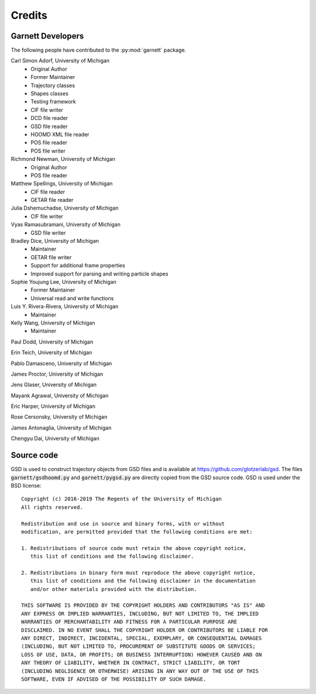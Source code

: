 Credits
=======

Garnett Developers
------------------

The following people have contributed to the :py:mod:`garnett` package.

Carl Simon Adorf, University of Michigan
    * Original Author
    * Former Maintainer
    * Trajectory classes
    * Shapes classes
    * Testing framework
    * CIF file writer
    * DCD file reader
    * GSD file reader
    * HOOMD XML file reader
    * POS file reader
    * POS file writer

Richmond Newman, University of Michigan
    * Original Author
    * POS file reader

Matthew Spellings, University of Michigan
    * CIF file reader
    * GETAR file reader

Julia Dshemuchadse, University of Michigan
    * CIF file writer

Vyas Ramasubramani, University of Michigan
    * GSD file writer

Bradley Dice, University of Michigan
    * Maintainer
    * GETAR file writer
    * Support for additional frame properties
    * Improved support for parsing and writing particle shapes

Sophie Youjung Lee, University of Michigan
    * Former Maintainer
    * Universal read and write functions

Luis Y. Rivera-Rivera, University of Michigan
    * Maintainer

Kelly Wang, University of Michigan
    * Maintainer

Paul Dodd, University of Michigan

Erin Teich, University of Michigan

Pablo Damasceno, University of Michigan

James Proctor, University of Michigan

Jens Glaser, University of Michigan

Mayank Agrawal, University of Michigan

Eric Harper, University of Michigan

Rose Cersonsky, University of Michigan

James Antonaglia, University of Michigan

Chengyu Dai, University of Michigan

Source code
-----------

GSD is used to construct trajectory objects from GSD files and is available at https://github.com/glotzerlab/gsd.
The files :code:`garnett/gsdhoomd.py` and :code:`garnett/pygsd.py` are directly copied from the GSD source code.
GSD is used under the BSD license::

    Copyright (c) 2016-2019 The Regents of the University of Michigan
    All rights reserved.

    Redistribution and use in source and binary forms, with or without
    modification, are permitted provided that the following conditions are met:

    1. Redistributions of source code must retain the above copyright notice,
       this list of conditions and the following disclaimer.

    2. Redistributions in binary form must reproduce the above copyright notice,
       this list of conditions and the following disclaimer in the documentation
       and/or other materials provided with the distribution.

    THIS SOFTWARE IS PROVIDED BY THE COPYRIGHT HOLDERS AND CONTRIBUTORS "AS IS" AND
    ANY EXPRESS OR IMPLIED WARRANTIES, INCLUDING, BUT NOT LIMITED TO, THE IMPLIED
    WARRANTIES OF MERCHANTABILITY AND FITNESS FOR A PARTICULAR PURPOSE ARE
    DISCLAIMED. IN NO EVENT SHALL THE COPYRIGHT HOLDER OR CONTRIBUTORS BE LIABLE FOR
    ANY DIRECT, INDIRECT, INCIDENTAL, SPECIAL, EXEMPLARY, OR CONSEQUENTIAL DAMAGES
    (INCLUDING, BUT NOT LIMITED TO, PROCUREMENT OF SUBSTITUTE GOODS OR SERVICES;
    LOSS OF USE, DATA, OR PROFITS; OR BUSINESS INTERRUPTION) HOWEVER CAUSED AND ON
    ANY THEORY OF LIABILITY, WHETHER IN CONTRACT, STRICT LIABILITY, OR TORT
    (INCLUDING NEGLIGENCE OR OTHERWISE) ARISING IN ANY WAY OUT OF THE USE OF THIS
    SOFTWARE, EVEN IF ADVISED OF THE POSSIBILITY OF SUCH DAMAGE.
